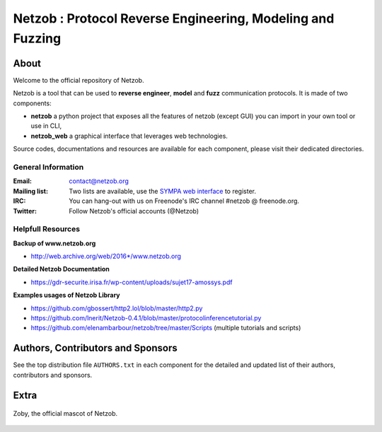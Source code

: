 ===========================================================
Netzob : Protocol Reverse Engineering, Modeling and Fuzzing
===========================================================

.. image:: https://travis-ci.org/netzob/netzob.svg?branch=next
    :target: https://travis-ci.org/netzob/netzob
    :alt: Continuous integration

.. image:: https://coveralls.io/repos/github/netzob/netzob/badge.svg?branch=next
    :target: https://coveralls.io/github/netzob/netzob?branch=next
    :alt: Code coverage

.. image:: https://landscape.io/github/netzob/netzob/next/landscape.svg?style=flat
    :target: https://landscape.io/github/netzob/netzob/next
    :alt: Code health

.. image:: https://readthedocs.org/projects/gef/badge/?version=latest
    :target: https://netzob.readthedocs.org/en/latest/
    :alt: Doc

.. image:: https://img.shields.io/badge/Python-3-brightgreen.svg
    :target: https://github.com/netzob/netzob
    :alt: Python3

.. image:: https://img.shields.io/badge/freenode-%23netzob-yellowgreen.svg
    :target: https://webchat.freenode.net/?channels=#netzob
    :alt: IRC
    
About
=====

Welcome to the official repository of Netzob.

Netzob is a tool that can be used to **reverse engineer**, **model** and **fuzz** communication protocols. It is made of two components:

* **netzob** a python project that exposes all the features of netzob (except GUI) you can import in your own tool or use in CLI,
* **netzob_web** a graphical interface that leverages web technologies. 
 
Source codes, documentations and resources are available for each component, please visit their dedicated directories.

General Information
-------------------

:Email: `contact@netzob.org <contact@netzob.org>`_
:Mailing list: Two lists are available, use the `SYMPA web interface <https://lists.netzob.org/wws>`_ to register.
:IRC: You can hang-out with us on Freenode's IRC channel #netzob @ freenode.org.
:Twitter: Follow Netzob's official accounts (@Netzob)
	  
Helpfull Resources
------------------

**Backup of www.netzob.org**

* http://web.archive.org/web/2016*/www.netzob.org  

**Detailed Netzob Documentation**

* https://gdr-securite.irisa.fr/wp-content/uploads/sujet17-amossys.pdf  

**Examples usages of Netzob Library**

* https://github.com/gbossert/http2.lol/blob/master/http2.py  
* https://github.com/lnerit/Netzob-0.4.1/blob/master/protocolinferencetutorial.py  
* https://github.com/elenambarbour/netzob/tree/master/Scripts (multiple tutorials and scripts)  

Authors, Contributors and Sponsors
==================================

See the top distribution file ``AUTHORS.txt`` in each component for the detailed and updated list
of their authors, contributors and sponsors.


Extra
=====

.. figure:: https://raw.githubusercontent.com/netzob/netzob/next/netzob/doc/documentation/source/zoby.png
   :width: 200 px
   :alt: Zoby, the official mascot of Netzob
   :align: center

   Zoby, the official mascot of Netzob.
	  
